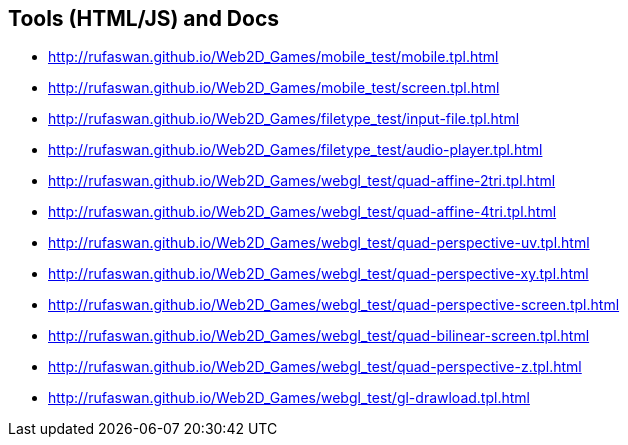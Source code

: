 :ghrepo: http://github.com/rufaswan/Web2D_Games
:ghpage: http://rufaswan.github.io/Web2D_Games

== Tools (HTML/JS) and Docs

* {ghpage}/mobile_test/mobile.tpl.html
* {ghpage}/mobile_test/screen.tpl.html
* {ghpage}/filetype_test/input-file.tpl.html
* {ghpage}/filetype_test/audio-player.tpl.html
* {ghpage}/webgl_test/quad-affine-2tri.tpl.html
* {ghpage}/webgl_test/quad-affine-4tri.tpl.html
* {ghpage}/webgl_test/quad-perspective-uv.tpl.html
* {ghpage}/webgl_test/quad-perspective-xy.tpl.html
* {ghpage}/webgl_test/quad-perspective-screen.tpl.html
* {ghpage}/webgl_test/quad-bilinear-screen.tpl.html
* {ghpage}/webgl_test/quad-perspective-z.tpl.html
* {ghpage}/webgl_test/gl-drawload.tpl.html
